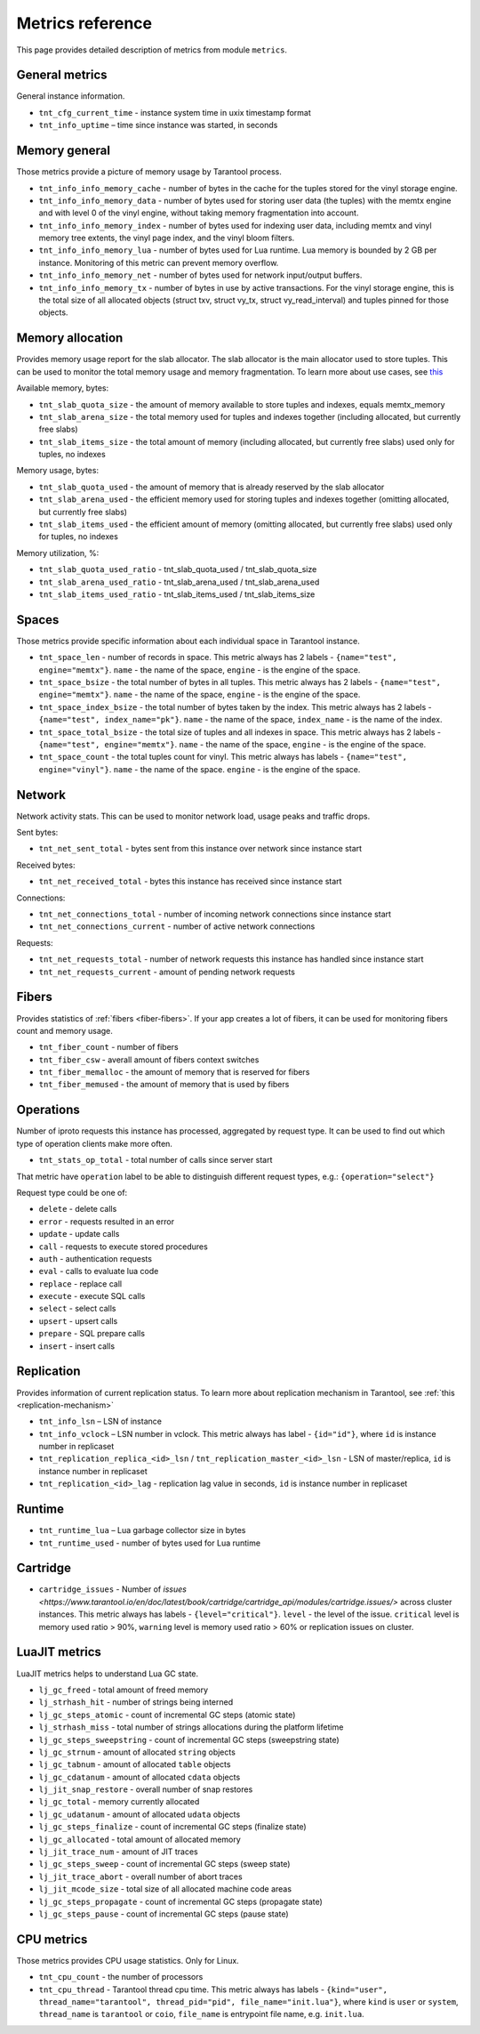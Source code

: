 .. _metrics-reference:

===============================================================================
Metrics reference
===============================================================================

This page provides detailed description of metrics from module ``metrics``.

-------------------------------------------------------------------------------
General metrics
-------------------------------------------------------------------------------

General instance information.

* ``tnt_cfg_current_time`` - instance system time in uxix timestamp format

* ``tnt_info_uptime`` – time since instance was started, in seconds

.. _memory-general:

-------------------------------------------------------------------------------
Memory general
-------------------------------------------------------------------------------

Those metrics provide a picture of memory usage by Tarantool process.

* ``tnt_info_info_memory_cache`` - number of
  bytes in the cache for the tuples stored for the vinyl storage engine.

* ``tnt_info_info_memory_data`` - number of bytes used for storing user data (the tuples)
  with the memtx engine and with level 0 of the vinyl engine, without taking memory fragmentation into account.

* ``tnt_info_info_memory_index`` - number of bytes used for indexing user data,
  including memtx and vinyl memory tree extents, the vinyl page index, and the vinyl bloom filters.

* ``tnt_info_info_memory_lua`` - number of bytes used for Lua runtime.
  Lua memory is bounded by 2 GB per instance. Monitoring of this metric can prevent memory overflow.

* ``tnt_info_info_memory_net`` - number of bytes used for network input/output buffers.

* ``tnt_info_info_memory_tx`` - number of bytes in use by active transactions.
  For the vinyl storage engine, this is the total size of all allocated objects
  (struct txv, struct vy_tx, struct vy_read_interval) and tuples pinned for those objects.

.. _memory-allocation:

-------------------------------------------------------------------------------
Memory allocation
-------------------------------------------------------------------------------

Provides memory usage report for the slab allocator.
The slab allocator is the main allocator used to store tuples.
This can be used to monitor the total memory usage and memory fragmentation.
To learn more about use cases, see `this <https://www.tarantool.io/en/doc/latest/reference/reference_lua/box_slab/#box-slab-info>`_

Available memory, bytes:

* ``tnt_slab_quota_size`` - the amount of memory available to store tuples and indexes, equals memtx_memory

* ``tnt_slab_arena_size`` - the total memory used for tuples and indexes together (including allocated, but currently free slabs)

* ``tnt_slab_items_size`` - the total amount of memory (including allocated, but currently free slabs) used only for tuples, no indexes

Memory usage, bytes:

* ``tnt_slab_quota_used`` - the amount of memory that is already reserved by the slab allocator

* ``tnt_slab_arena_used`` - the efficient memory used for storing tuples and indexes together (omitting allocated, but currently free slabs)

* ``tnt_slab_items_used`` - the efficient amount of memory (omitting allocated, but currently free slabs) used only for tuples, no indexes

Memory utilization, %:

* ``tnt_slab_quota_used_ratio`` - tnt_slab_quota_used / tnt_slab_quota_size

* ``tnt_slab_arena_used_ratio`` - tnt_slab_arena_used / tnt_slab_arena_used

* ``tnt_slab_items_used_ratio`` - tnt_slab_items_used / tnt_slab_items_size

.. _spaces:

-------------------------------------------------------------------------------
Spaces
-------------------------------------------------------------------------------

Those metrics provide specific information about each individual space in Tarantool instance.

* ``tnt_space_len`` - number of records in space.
  This metric always has 2 labels - ``{name="test", engine="memtx"}``. ``name`` - the name of the space,
  ``engine`` - is the engine of the space.

* ``tnt_space_bsize`` - the total number of bytes in all tuples.
  This metric always has 2 labels - ``{name="test", engine="memtx"}``. ``name`` - the name of the space,
  ``engine`` - is the engine of the space.

* ``tnt_space_index_bsize`` - the total number of bytes taken by the index.
  This metric always has 2 labels - ``{name="test", index_name="pk"}``. ``name`` - the name of the space,
  ``index_name`` - is the name of the index.

* ``tnt_space_total_bsize`` - the total size of tuples and all indexes in space.
  This metric always has 2 labels - ``{name="test", engine="memtx"}``. ``name`` - the name of the space,
  ``engine`` - is the engine of the space.

* ``tnt_space_count`` - the total tuples count for vinyl.
  This metric always has labels - ``{name="test", engine="vinyl"}``. ``name`` - the name of the space.
  ``engine`` - is the engine of the space.

.. _network:

-------------------------------------------------------------------------------
Network
-------------------------------------------------------------------------------

Network activity stats. This can be used to monitor network load, usage peaks and traffic drops.

Sent bytes:

* ``tnt_net_sent_total`` - bytes sent from this instance over network since instance start

Received bytes:

* ``tnt_net_received_total`` - bytes this instance has received since instance start

Connections:

* ``tnt_net_connections_total`` - number of incoming network connections since instance start

* ``tnt_net_connections_current`` - number of active network connections

Requests:

* ``tnt_net_requests_total`` - number of network requests this instance has handled since instance start

* ``tnt_net_requests_current`` - amount of pending network requests

.. _metrics-fibers:

-------------------------------------------------------------------------------
Fibers
-------------------------------------------------------------------------------

Provides statistics of :ref:`fibers <fiber-fibers>`. If your app creates a lot of fibers, it can be used for monitoring
fibers count and memory usage.

* ``tnt_fiber_count`` - number of fibers

* ``tnt_fiber_csw`` - averall amount of fibers context switches

* ``tnt_fiber_memalloc`` - the amount of memory that is reserved for fibers

* ``tnt_fiber_memused`` - the amount of memory that is used by fibers

.. _metrics-operations:

-------------------------------------------------------------------------------
Operations
-------------------------------------------------------------------------------

Number of iproto requests this instance has processed, aggregated by request type.
It can be used to find out which type of operation clients make more often.

* ``tnt_stats_op_total`` - total number of calls since server start

That metric have ``operation`` label to be able to distinguish different request types, e.g.:
``{operation="select"}``

Request type could be one of:

- ``delete`` - delete calls
- ``error`` - requests resulted in an error
- ``update`` - update calls
- ``call`` - requests to execute stored procedures
- ``auth`` - authentication requests
- ``eval`` - calls to evaluate lua code
- ``replace`` - replace call
- ``execute`` - execute SQL calls
- ``select`` - select calls
- ``upsert`` - upsert calls
- ``prepare`` - SQL prepare calls
- ``insert`` - insert calls

.. _metrics-replication:

-------------------------------------------------------------------------------
Replication
-------------------------------------------------------------------------------

Provides information of current replication status. To learn more about replication
mechanism in Tarantool, see :ref:`this <replication-mechanism>`

* ``tnt_info_lsn`` – LSN of instance

* ``tnt_info_vclock`` – LSN number in vclock. This metric always has label - ``{id="id"}``,
  where ``id`` is instance number in replicaset

* ``tnt_replication_replica_<id>_lsn`` / ``tnt_replication_master_<id>_lsn`` - LSN of master/replica,
  ``id`` is instance number in replicaset

* ``tnt_replication_<id>_lag`` - replication lag value in seconds, ``id`` is instance number in replicaset

.. _metrics-runtime:

-------------------------------------------------------------------------------
Runtime
-------------------------------------------------------------------------------

* ``tnt_runtime_lua`` – Lua garbage collector size in bytes

* ``tnt_runtime_used`` - number of bytes used for Lua runtime

.. _metrics-cartridge:

-------------------------------------------------------------------------------
Cartridge
-------------------------------------------------------------------------------

* ``cartridge_issues`` - Number of
  `issues <https://www.tarantool.io/en/doc/latest/book/cartridge/cartridge_api/modules/cartridge.issues/>`
  across cluster instances. This metric always has labels - ``{level="critical"}``.
  ``level`` - the level of the issue. ``critical`` level is memory used ratio > 90%,
  ``warning`` level is memory used ratio > 60% or replication issues on cluster.

.. _metrics-luajit:

-------------------------------------------------------------------------------
LuaJIT metrics
-------------------------------------------------------------------------------

LuaJIT metrics helps to understand Lua GC state.

* ``lj_gc_freed``  - total amount of freed memory

* ``lj_strhash_hit`` - number of strings being interned

* ``lj_gc_steps_atomic`` - count of incremental GC steps (atomic state)

* ``lj_strhash_miss`` - total number of strings allocations during the platform lifetime

* ``lj_gc_steps_sweepstring`` - count of incremental GC steps (sweepstring state)

* ``lj_gc_strnum`` - amount of allocated ``string`` objects

* ``lj_gc_tabnum`` - amount of allocated ``table`` objects

* ``lj_gc_cdatanum`` - amount of allocated ``cdata`` objects

* ``lj_jit_snap_restore`` - overall number of snap restores

* ``lj_gc_total`` - memory currently allocated

* ``lj_gc_udatanum`` - amount of allocated ``udata`` objects

* ``lj_gc_steps_finalize`` - count of incremental GC steps (finalize state)

* ``lj_gc_allocated`` - total amount of allocated memory

* ``lj_jit_trace_num`` - amount of JIT traces

* ``lj_gc_steps_sweep`` - count of incremental GC steps (sweep state)

* ``lj_jit_trace_abort`` - overall number of abort traces

* ``lj_jit_mcode_size`` - total size of all allocated machine code areas

* ``lj_gc_steps_propagate`` - count of incremental GC steps (propagate state)

* ``lj_gc_steps_pause`` - count of incremental GC steps (pause state)

.. _metrics-psutils:

-------------------------------------------------------------------------------
CPU metrics
-------------------------------------------------------------------------------

Those metrics provides CPU usage statistics. Only for Linux.

* ``tnt_cpu_count`` - the number of processors

* ``tnt_cpu_thread`` - Tarantool thread cpu time. This metric always has labels -
  ``{kind="user", thread_name="tarantool", thread_pid="pid", file_name="init.lua"}``,
  where ``kind`` is ``user`` or ``system``, ``thread_name`` is ``tarantool`` or
  ``coio``, ``file_name`` is entrypoint file name, e.g. ``init.lua``.
